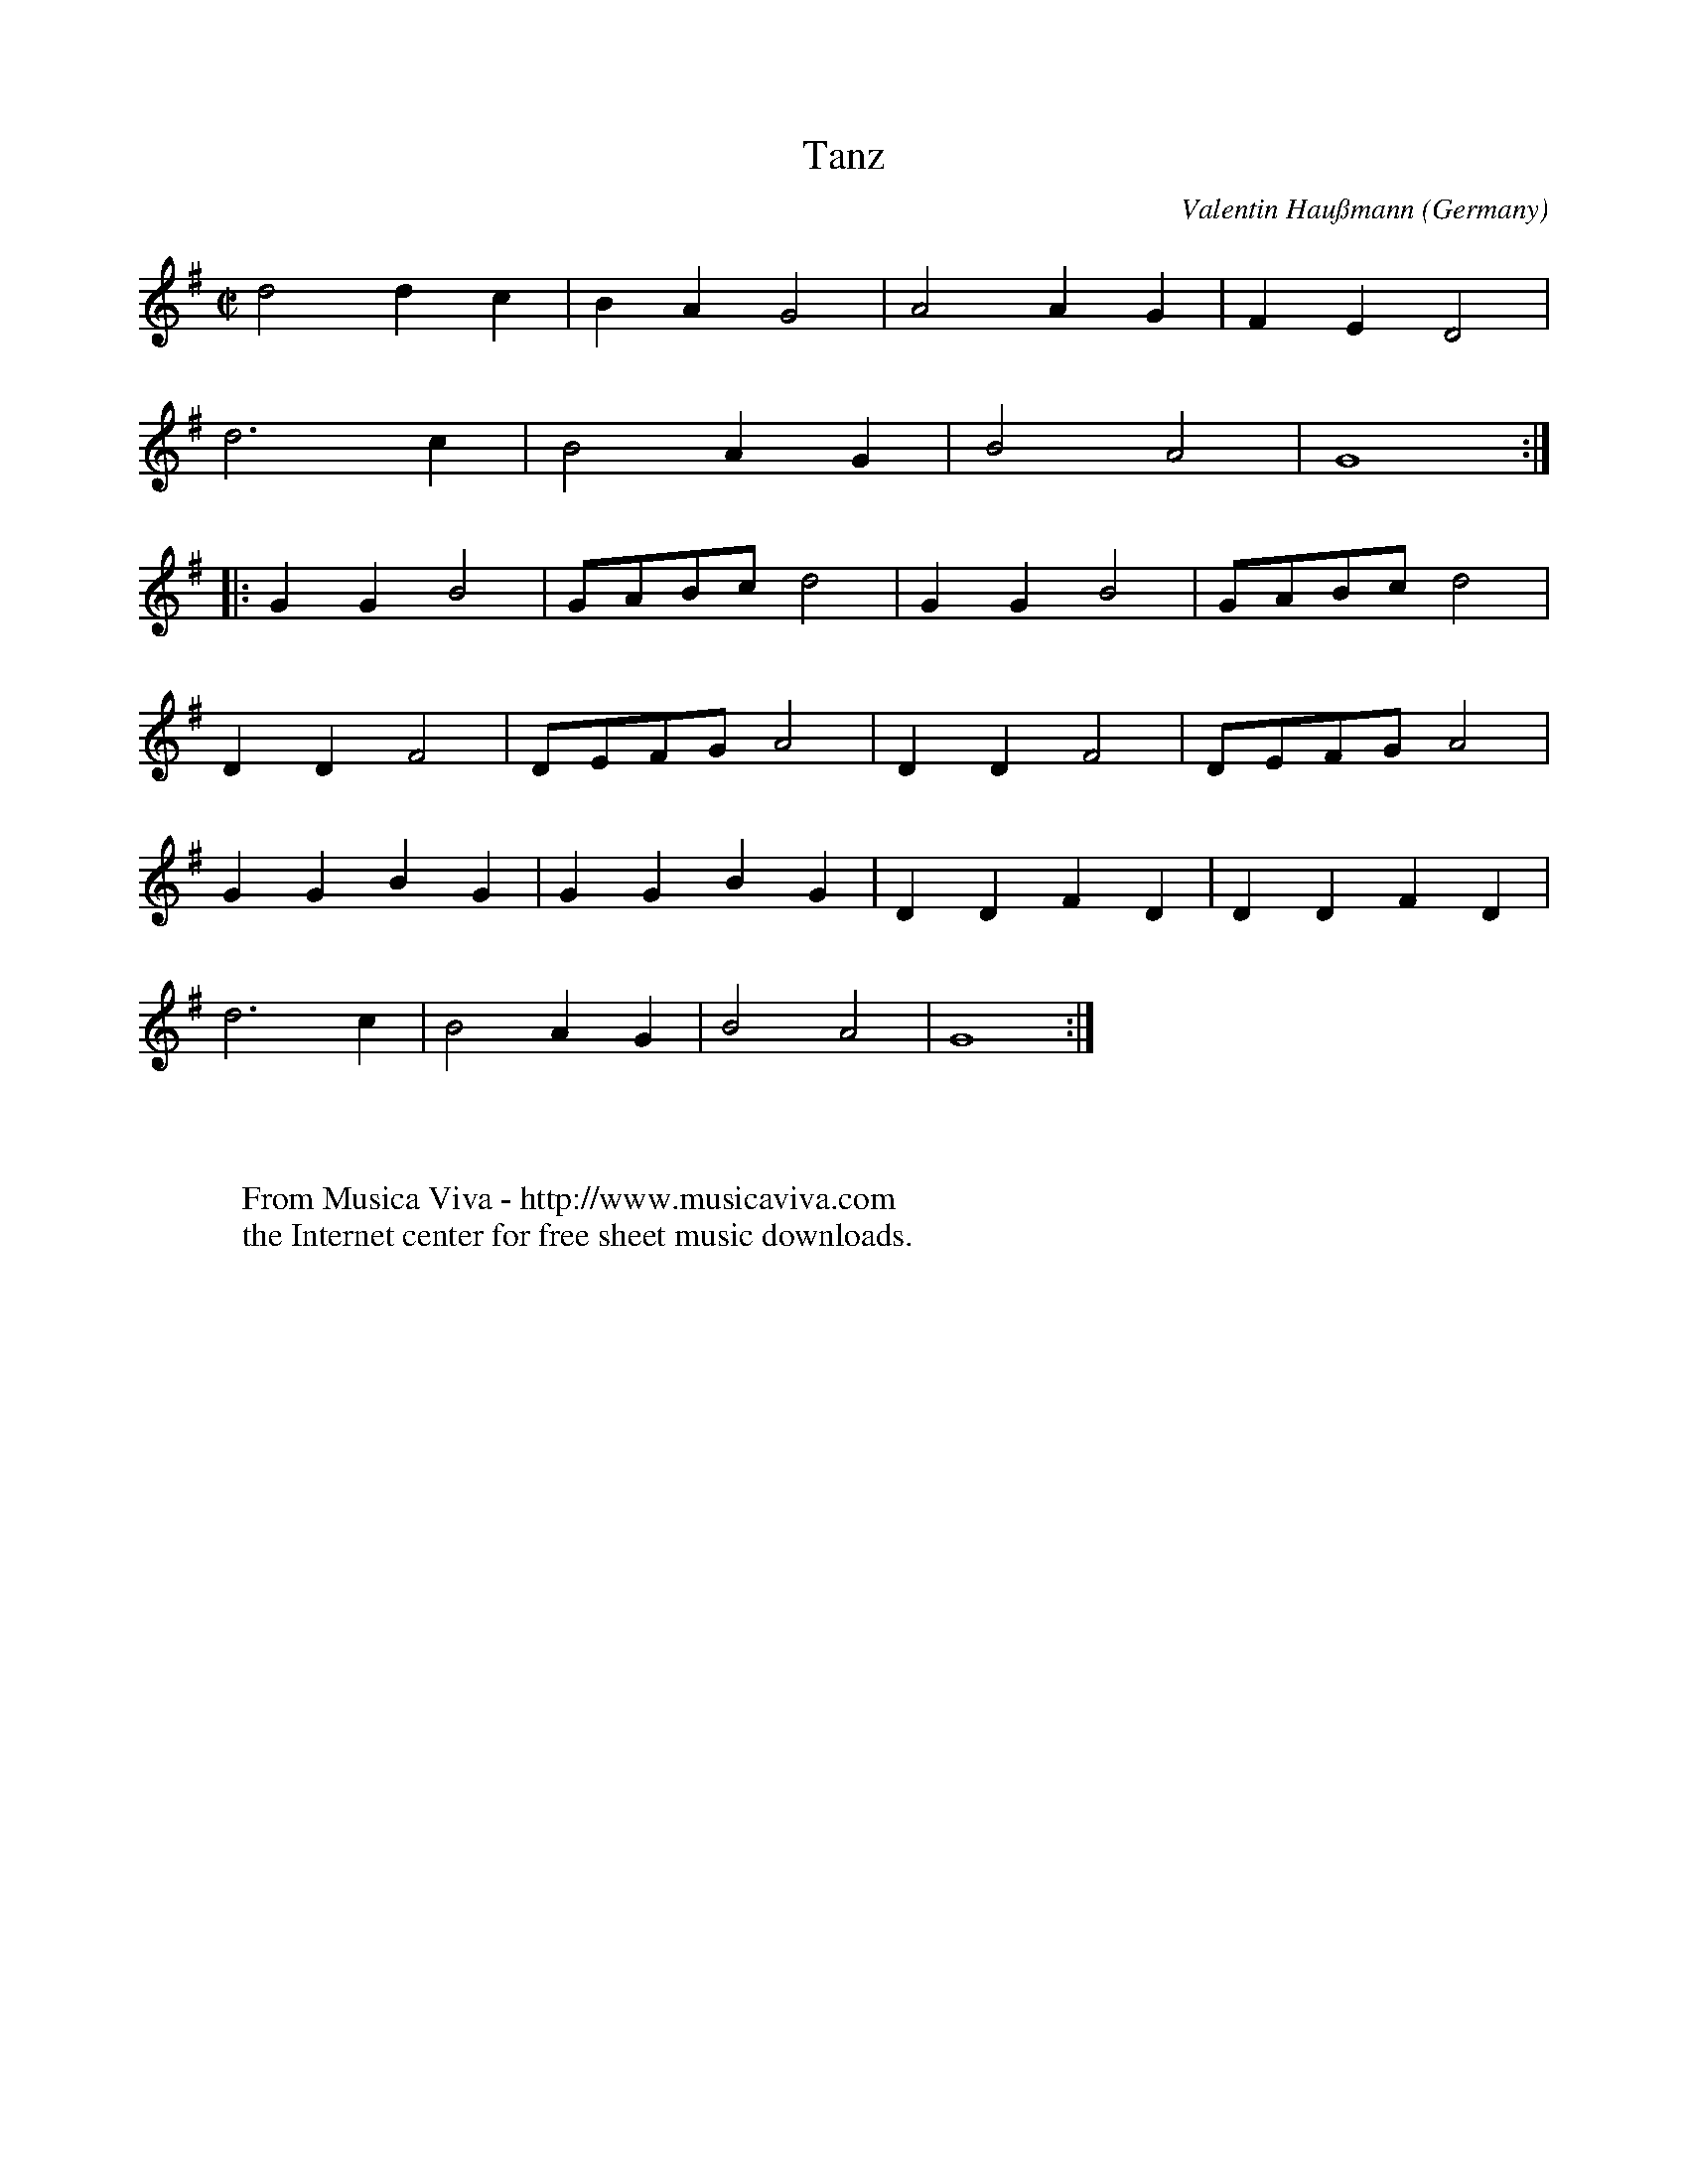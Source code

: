 X:1421
T:Tanz
C:Valentin Hau\ssmann
O:Germany
B:Hau\ssmann1603
R:Allemande
Z:Transcribed by Frank Nordberg - http://www.musicaviva.com
F:http://abc.musicaviva.com/tunes/haussmann-valentin/haussmann-tanz-01.abc
M:C|
L:1/4
K:G
d2dc|BAG2|A2AG|FED2|
d3c|B2AG|B2A2|G4:|
|:GGB2|G/A/B/c/d2|GGB2|G/A/B/c/d2|
DDF2|D/E/F/G/A2|DDF2|D/E/F/G/A2|
GGBG|GGBG|DDFD|DDFD|
d3c|B2AG|B2A2|G4:|
W:
W:
W:  From Musica Viva - http://www.musicaviva.com
W:  the Internet center for free sheet music downloads.

